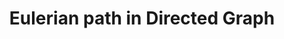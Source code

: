 :PROPERTIES:
:ID:       BE52E57C-4A9B-4F62-9F8F-EBD0447ABBB9
:END:
#+TITLE: Eulerian path in Directed Graph
